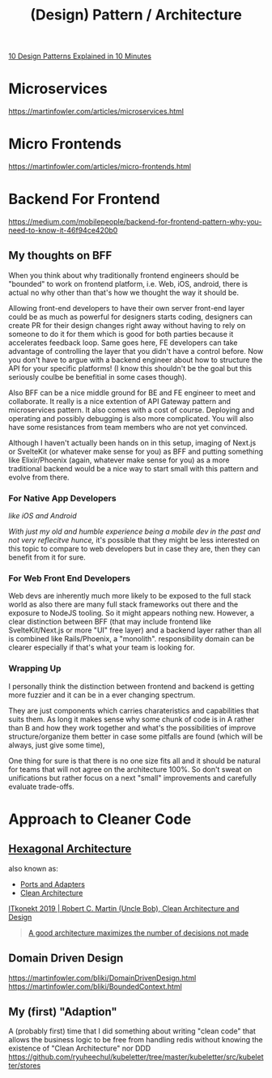 #+title: (Design) Pattern / Architecture

[[https://www.youtube.com/watch?v=tv-_1er1mWI][10 Design Patterns Explained in 10 Minutes]]

* Microservices
https://martinfowler.com/articles/microservices.html

* Micro Frontends
https://martinfowler.com/articles/micro-frontends.html

* Backend For Frontend
https://medium.com/mobilepeople/backend-for-frontend-pattern-why-you-need-to-know-it-46f94ce420b0

** My thoughts on BFF
When you think about why traditionally frontend engineers should be "bounded" to work on frontend platform, i.e. Web, iOS, android, there is actual no why other than that's how we thought the way it should be.

Allowing front-end developers to have their own server front-end layer could be as much as powerful for designers starts coding, designers can create PR for their design changes right away without having to rely on someone to do it for them which is good for both parties because it accelerates feedback loop. Same goes here, FE developers can take advantage of controlling the layer that you didn't have a control before. Now you don't have to argue with a backend engineer about how to structure the API for your specific platforms! (I know this shouldn't be the goal but this seriously coulbe be benefitial in some cases though).

Also BFF can be a nice middle ground for BE and FE engineer to meet and collaborate. It really is a nice extention of API Gateway pattern and microservices pattern. It also comes with a cost of course. Deploying and operating and possibly debugging is also more complicated. You will also have some resistances from team members who are not yet convinced.

Although I haven't actually been hands on in this setup, imaging of Next.js or SvelteKit (or whatever make sense for you) as BFF and putting something like Elixir/Phoenix (again, whatever make sense for you) as a more traditional backend would be a nice way to start small with this pattern and evolve from there.

*** For Native App Developers
/like iOS and Android/

/With just my old and humble experience being a mobile dev in the past and not very reflecitve hunce,/ it's possible that they might be less interested on this topic to compare to web developers but in case they are, then they can benefit from it for sure.

*** For Web Front End Developers
Web devs are inherently much more likely to be exposed to the full stack world as also there are many full stack frameworks out there and the exposure to NodeJS tooling. So it might appears nothing new. However, a clear distinction between BFF (that may include frontend like SvelteKit/Next.js or more "UI" free layer) and a backend layer rather than all is combined like Rails/Phoenix, a "monolith". responsibility domain can be clearer especially if that's what your team is looking for.

*** Wrapping Up
I personally think the distinction between frontend and backend is getting more fuzzier and it can be in a ever changing spectrum.

They are just components which carries charateristics and capabilities that suits them. As long it makes sense why some chunk of code is in A rather than B and how they work together and what's the possibilities of improve structure/organize them better in case some pitfalls are found (which will be always, just give some time),

One thing for sure is that there is no one size fits all and it should be natural for teams that will not agree on the architecture 100%. So don't sweat on unifications but rather focus on a next "small" improvements and carefully evaluate trade-offs.


* Approach to Cleaner Code
** [[https://en.wikipedia.org/wiki/Hexagonal_architecture_(software)][Hexagonal Architecture]]
also known as:
- [[https://web.archive.org/web/20171128235148/http://alistair.cockburn.us/Hexagonal+architecture][Ports and Adapters]]
- [[https://blog.cleancoder.com/uncle-bob/2012/08/13/the-clean-architecture.html][Clean Architecture]]

[[https://youtu.be/2dKZ-dWaCiU?t=3664][ITkonekt 2019 | Robert C. Martin (Uncle Bob), Clean Architecture and Design]]
#+begin_quote
[[https://youtube.com/clip/UgkxIam9a_Bj9hBQCZvofFJuSDHtLYmf-fJS][A good architecture maximizes the number of decisions not made]]
#+end_quote

** Domain Driven Design
https://martinfowler.com/bliki/DomainDrivenDesign.html
https://martinfowler.com/bliki/BoundedContext.html

** My (first) "Adaption"
A (probably first) time that I did something about writing "clean code" that allows the business logic to be free from handling redis without knowing the existence of "Clean Architecture" nor DDD
https://github.com/ryuheechul/kubeletter/tree/master/kubeletter/src/kubeletter/stores
